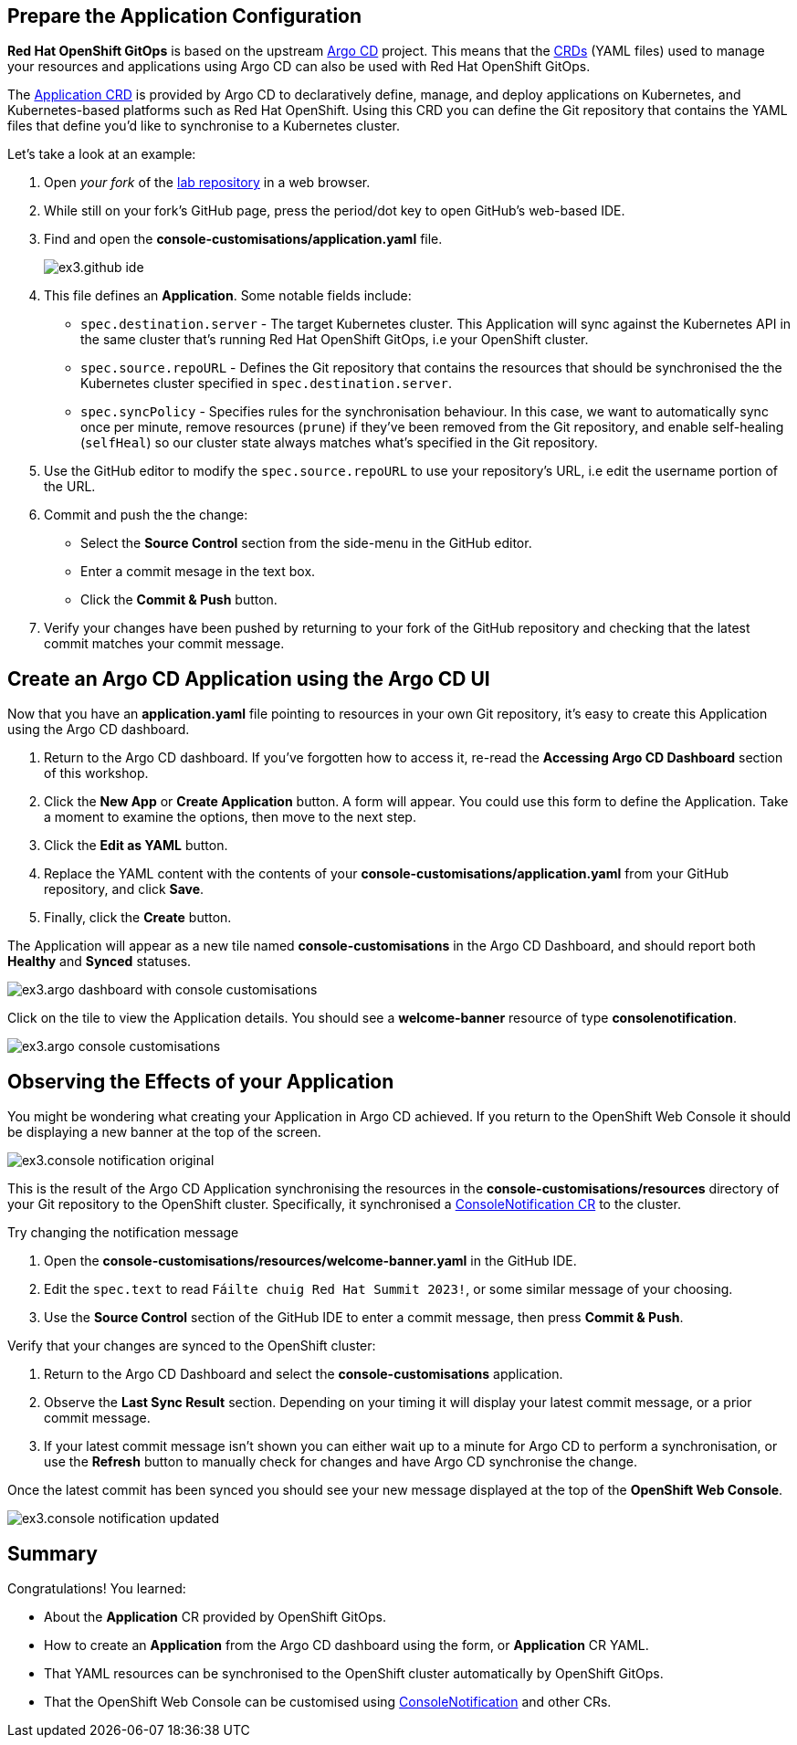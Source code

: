 
== Prepare the Application Configuration

**Red Hat OpenShift GitOps** is based on the upstream https://argo-cd.readthedocs.io/en/stable/[Argo CD] project. This means that the https://kubernetes.io/docs/concepts/extend-kubernetes/api-extension/custom-resources/[CRDs] (YAML files) used to manage your resources and applications using Argo CD can also be used with Red Hat OpenShift GitOps. 

The https://argo-cd.readthedocs.io/en/stable/operator-manual/declarative-setup/#applications[Application CRD] is provided by Argo CD to declaratively define, manage, and deploy applications on Kubernetes, and Kubernetes-based platforms such as Red Hat OpenShift. Using this CRD you can define the Git repository that contains the YAML files that define you'd like to synchronise to a Kubernetes cluster.

Let's take a look at an example:

. Open _your fork_ of the https://github.com/evanshortiss/rht-summit-2023-gitops-cluster-mgmt[lab repository] in a web browser.
. While still on your fork's GitHub page, press the period/dot key to open GitHub's web-based IDE.
. Find and open the *console-customisations/application.yaml* file. 
+
image:images/ex3.github-ide.png[]
. This file defines an *Application*. Some notable fields include:
    * `spec.destination.server` - The target Kubernetes cluster. This Application will sync against the Kubernetes API in the same cluster that's running Red Hat OpenShift GitOps, i.e your OpenShift cluster.
    * `spec.source.repoURL` - Defines the Git repository that contains the resources that should be synchronised the the Kubernetes cluster specified in `spec.destination.server`.
    * `spec.syncPolicy` - Specifies rules for the synchronisation behaviour. In this case, we want to automatically sync once per minute, remove resources (`prune`) if they've been removed from the Git repository, and enable self-healing (`selfHeal`) so our cluster state always matches what's specified in the Git repository.
. Use the GitHub editor to modify the `spec.source.repoURL` to use your repository's URL, i.e edit the username portion of the URL.
. Commit and push the the change:
    * Select the **Source Control** section from the side-menu in the GitHub editor.
    * Enter a commit mesage in the text box.
    * Click the **Commit & Push** button.
. Verify your changes have been pushed by returning to your fork of the GitHub repository and checking that the latest commit matches your commit message.

== Create an Argo CD Application using the Argo CD UI

Now that you have an *application.yaml* file pointing to resources in your own Git repository, it's easy to create this Application using the Argo CD dashboard.

. Return to the Argo CD dashboard. If you've forgotten how to access it, re-read the *Accessing Argo CD Dashboard* section of this workshop.
. Click the **New App** or **Create Application** button. A form will appear. You could use this form to define the Application. Take a moment to examine the options, then move to the next step.
. Click the **Edit as YAML** button.
. Replace the YAML content with the contents of your *console-customisations/application.yaml* from your GitHub repository, and click **Save**.
. Finally, click the **Create** button.

The Application will appear as a new tile named *console-customisations* in the Argo CD Dashboard, and should report both *Healthy* and *Synced* statuses. 

image:images/ex3.argo-dashboard-with-console-customisations.png[]

Click on the tile to view the Application details. You should see a *welcome-banner* resource of type *consolenotification*.

image:images/ex3.argo-console-customisations.png[]

== Observing the Effects of your Application

You might be wondering what creating your Application in Argo CD achieved. If you return to the OpenShift Web Console it should be displaying a new banner at the top of the screen. 

image:images/ex3.console-notification-original.png[]

This is the result of the Argo CD Application synchronising the resources in the *console-customisations/resources* directory of your Git repository to the OpenShift cluster. Specifically, it synchronised a https://access.redhat.com/documentation/en-us/openshift_container_platform/4.12/html/web_console/customizing-web-console#creating-custom-notification-banners_customizing-web-console[ConsoleNotification CR] to the cluster.

Try changing the notification message

. Open the *console-customisations/resources/welcome-banner.yaml* in the GitHub IDE.
. Edit the `spec.text` to read `Fáilte chuig Red Hat Summit 2023!`, or some similar message of your choosing.
. Use the **Source Control** section of the GitHub IDE to enter a commit message, then press **Commit & Push**.

Verify that your changes are synced to the OpenShift cluster:

. Return to the Argo CD Dashboard and select the *console-customisations* application.
. Observe the **Last Sync Result** section. Depending on your timing it will display your latest commit message, or a prior commit message.
. If your latest commit message isn't shown you can either wait up to a minute for Argo CD to perform a synchronisation, or use the **Refresh** button to manually check for changes and have Argo CD synchronise the change.

Once the latest commit has been synced you should see your new message displayed at the top of the **OpenShift Web Console**.

image:images/ex3.console-notification-updated.png[]

== Summary

Congratulations! You learned:

* About the *Application* CR provided by OpenShift GitOps.
* How to create an *Application* from the Argo CD dashboard using the form, or *Application* CR YAML.
* That YAML resources can be synchronised to the OpenShift cluster automatically by OpenShift GitOps.
* That the OpenShift Web Console can be customised using https://access.redhat.com/documentation/en-us/openshift_container_platform/4.12/html/web_console/customizing-web-console#creating-custom-notification-banners_customizing-web-console[ConsoleNotification] and other CRs.